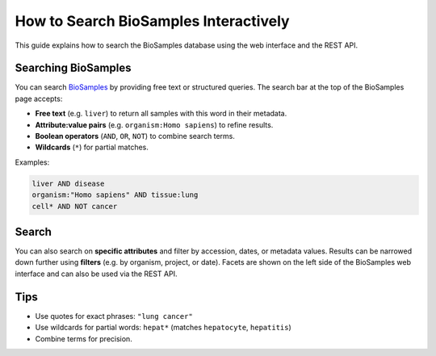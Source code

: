 How to Search BioSamples Interactively
======================================

This guide explains how to search the BioSamples database using the web interface and the REST API.

Searching BioSamples
--------------------

You can search `BioSamples <https://www.ebi.ac.uk/biosamples/samples>`_ by providing free text or structured queries. The search bar at the top of the BioSamples page accepts:

- **Free text** (e.g. ``liver``) to return all samples with this word in their metadata.
- **Attribute:value pairs** (e.g. ``organism:Homo sapiens``) to refine results.
- **Boolean operators** (``AND``, ``OR``, ``NOT``) to combine search terms.
- **Wildcards** (``*``) for partial matches.

Examples:

.. code-block:: text

   liver AND disease
   organism:"Homo sapiens" AND tissue:lung
   cell* AND NOT cancer


Search
---------------

You can also search on **specific attributes** and filter by accession, dates, or metadata values.
Results can be narrowed down further using **filters** (e.g. by organism, project, or date).
Facets are shown on the left side of the BioSamples web interface and can also be used via the REST API.

Tips
----

- Use quotes for exact phrases: ``"lung cancer"``
- Use wildcards for partial words: ``hepat*`` (matches ``hepatocyte``, ``hepatitis``)
- Combine terms for precision.

